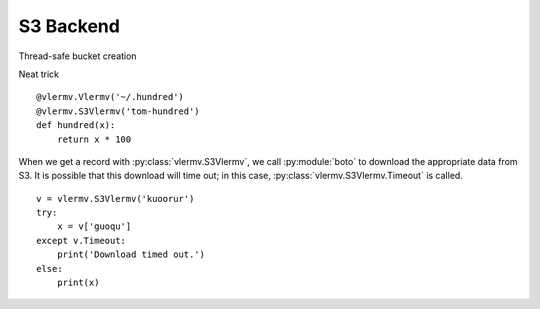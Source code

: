 S3 Backend
==============

Thread-safe bucket creation

Neat trick ::

    @vlermv.Vlermv('~/.hundred')
    @vlermv.S3Vlermv('tom-hundred')
    def hundred(x):
        return x * 100

When we get a record with :py:class:`vlermv.S3Vlermv`, we call
:py:module:`boto` to download the appropriate data from S3. It is
possible that this download will time out; in this case,
:py:class:`vlermv.S3Vlermv.Timeout` is called. ::

    v = vlermv.S3Vlermv('kuoorur')
    try:
        x = v['guoqu']
    except v.Timeout:
        print('Download timed out.')
    else:
        print(x)
